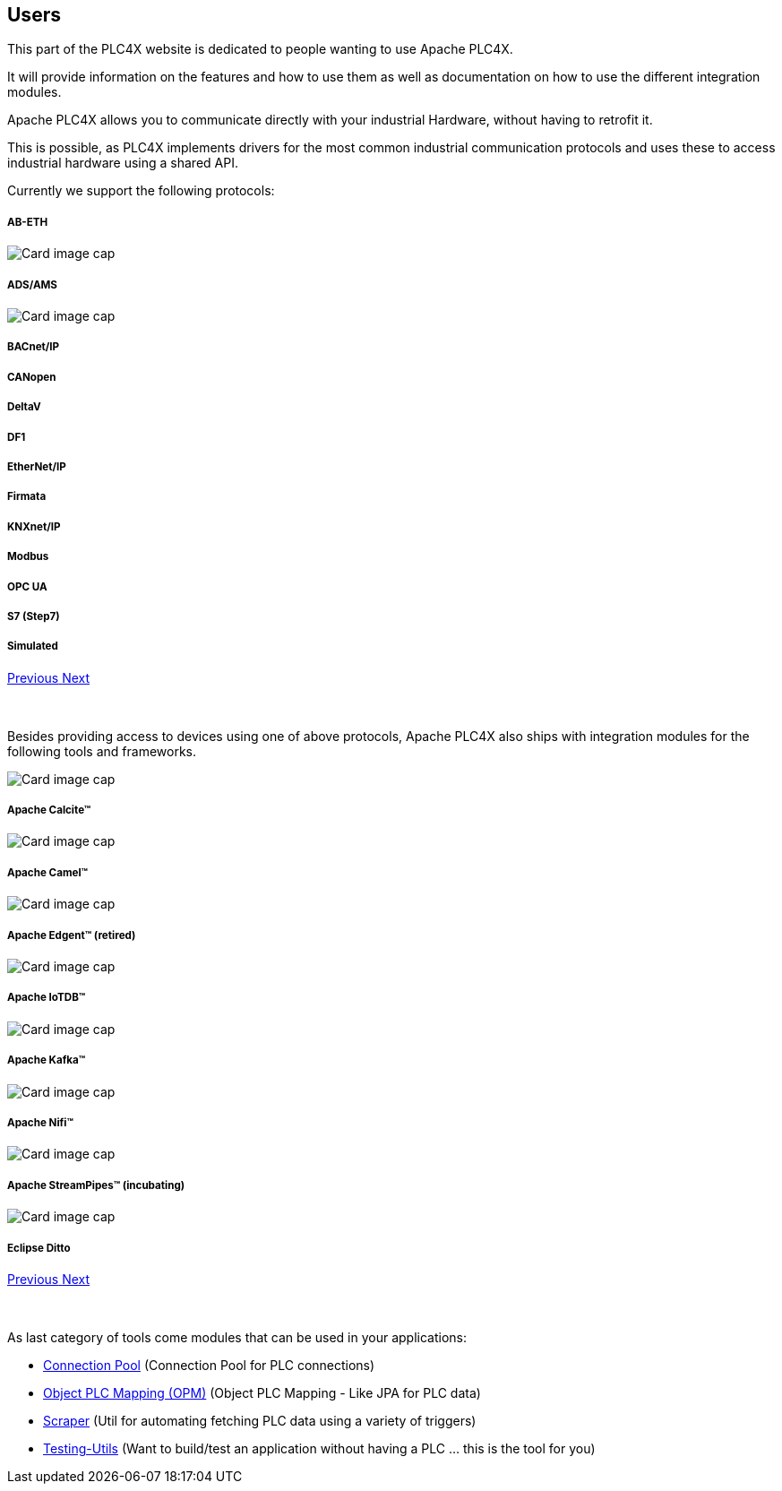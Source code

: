 //
//  Licensed to the Apache Software Foundation (ASF) under one or more
//  contributor license agreements.  See the NOTICE file distributed with
//  this work for additional information regarding copyright ownership.
//  The ASF licenses this file to You under the Apache License, Version 2.0
//  (the "License"); you may not use this file except in compliance with
//  the License.  You may obtain a copy of the License at
//
//      https://www.apache.org/licenses/LICENSE-2.0
//
//  Unless required by applicable law or agreed to in writing, software
//  distributed under the License is distributed on an "AS IS" BASIS,
//  WITHOUT WARRANTIES OR CONDITIONS OF ANY KIND, either express or implied.
//  See the License for the specific language governing permissions and
//  limitations under the License.
//
:imagesdir: ../images/
:icons: font

== Users

This part of the PLC4X website is dedicated to people wanting to use Apache PLC4X.

It will provide information on the features and how to use them as well as documentation on how to use the different integration modules.

Apache PLC4X allows you to communicate directly with your industrial Hardware, without having to retrofit it.

This is possible, as PLC4X implements drivers for the most common industrial communication protocols and uses these to access industrial hardware using a shared API.

Currently we support the following protocols:

++++
<div id="protocolCarousel" class="carousel slide" data-ride="carousel">
  <div class="carousel-inner">
    <div class="carousel-item active">
      <div class="col-md-12 col-lg-4">
        <div class="card h-100 p-5 justify-content-center"
             onclick="location.href='protocols/ab-eth.html';" style="cursor:pointer;">
          <!--div class="d-flex align-items-center justify-content-center h-100">
            <img src="images/protocols/ab-eth-logo.png" alt="Card image cap">
          </div-->
          <div class="card-body">
            <h5 class="card-title"><b>AB-ETH</b></h5>
          </div>
        </div>
      </div>
    </div>
    <div class="carousel-item">
      <div class="col-md-12 col-lg-4">
        <div class="card h-100 p-5 justify-content-center"
             onclick="location.href='protocols/ads.html';" style="cursor:pointer;">
          <div class="d-flex align-items-center justify-content-center h-100">
            <img src="../images/protocols/ads-ams.png" alt="Card image cap">
          </div>
          <div class="card-body">
            <h5 class="card-title"><b>ADS/AMS</b></h5>
          </div>
        </div>
      </div>
    </div>
    <div class="carousel-item">
      <div class="col-md-12 col-lg-4">
        <div class="card h-100 p-5 justify-content-center"
             onclick="location.href='protocols/bacnetip.html';" style="cursor:pointer;">
          <div class="d-flex align-items-center justify-content-center h-100">
            <img src="../images/protocols/bacnet-ip.gif" alt="Card image cap">
          </div>
          <div class="card-body">
            <h5 class="card-title"><b>BACnet/IP</b></h5>
          </div>
        </div>
      </div>
    </div>
    <div class="carousel-item">
      <div class="col-md-12 col-lg-4">
        <div class="card h-100 p-5 justify-content-center"
             onclick="location.href='protocols/canopen.html';" style="cursor:pointer;">
          <!--div class="d-flex align-items-center justify-content-center h-100">
            <img src="../images/protocols/canopen.gif" alt="CANopen logo">
          </div-->
          <div class="card-body">
            <h5 class="card-title"><b>CANopen</b></h5>
          </div>
        </div>
      </div>
    </div>
    <div class="carousel-item">
      <div class="col-md-12 col-lg-4">
        <div class="card h-100 p-5 justify-content-center"
             onclick="location.href='protocols/deltav.html';" style="cursor:pointer;">
          <!--div class="d-flex align-items-center justify-content-center h-100">
            <img src="images/protocols/deltav-logo.png" alt="Card image cap">
          </div-->
          <div class="card-body">
            <h5 class="card-title"><b>DeltaV</b></h5>
          </div>
        </div>
      </div>
    </div>
    <div class="carousel-item">
      <div class="col-md-12 col-lg-4">
        <div class="card h-100 p-5 justify-content-center"
             onclick="location.href='protocols/df1.html';" style="cursor:pointer;">
          <!--div class="d-flex align-items-center justify-content-center h-100">
            <img src="images/protocols/df1-logo.png" alt="Card image cap">
          </div-->
          <div class="card-body">
            <h5 class="card-title"><b>DF1</b></h5>
          </div>
        </div>
      </div>
    </div>
    <div class="carousel-item">
      <div class="col-md-12 col-lg-4">
        <div class="card h-100 p-5 justify-content-center"
             onclick="location.href='protocols/ethernet-ip.html';" style="cursor:pointer;">
          <!--div class="d-flex align-items-center justify-content-center h-100">
            <img src="images/protocols/ethernet-ip-logo.pngg" alt="Card image cap">
          </div-->
          <div class="card-body">
            <h5 class="card-title"><b>EtherNet/IP</b></h5>
          </div>
        </div>
      </div>
    </div>
    <div class="carousel-item">
      <div class="col-md-12 col-lg-4">
        <div class="card h-100 p-5 justify-content-center"
             onclick="location.href='protocols/firmata.html';" style="cursor:pointer;">
          <!--div class="d-flex align-items-center justify-content-center h-100">
            <img src="../images/protocols/firmata.gif" alt="Card image cap">
          </div-->
          <div class="card-body">
            <h5 class="card-title"><b>Firmata</b></h5>
          </div>
        </div>
      </div>
    </div>
    <div class="carousel-item">
      <div class="col-md-12 col-lg-4">
        <div class="card h-100 p-5 justify-content-center"
             onclick="location.href='protocols/knxnetip.html';"
             style="cursor:pointer;">
          <!--div class="d-flex align-items-center justify-content-center h-100">
            <img src="images/protocols/knxnetip-logo.png" alt="Card image cap">
          </div-->
          <div class="card-body">
            <h5 class="card-title"><b>KNXnet/IP</b></h5>
          </div>
        </div>
      </div>
    </div>
    <div class="carousel-item">
      <div class="col-md-12 col-lg-4">
        <div class="card h-100 p-5 justify-content-center"
             onclick="location.href='protocols/modbus.html';"
             style="cursor:pointer;">
          <!--div class="d-flex align-items-center justify-content-center h-100">
            <img src="images/protocols/modbus-logo.png" alt="Card image cap">
          </div-->
          <div class="card-body">
            <h5 class="card-title"><b>Modbus</b></h5>
          </div>
        </div>
      </div>
    </div>
    <div class="carousel-item">
      <div class="col-md-12 col-lg-4">
        <div class="card h-100 p-5 justify-content-center"
             onclick="location.href='protocols/opc-ua.html';"
             style="cursor:pointer;">
          <!--div class="d-flex align-items-center justify-content-center h-100">
            <img src="images/protocols/opc-ua-logo.png" alt="Card image cap">
          </div-->
          <div class="card-body">
            <h5 class="card-title"><b>OPC UA</b></h5>
          </div>
        </div>
      </div>
    </div>
    <div class="carousel-item">
      <div class="col-md-12 col-lg-4">
        <div class="card h-100 p-5 justify-content-center"
             onclick="location.href='protocols/s7.html';"
             style="cursor:pointer;">
          <!--div class="d-flex align-items-center justify-content-center h-100">
            <img src="images/protocols/s7-logo.png" alt="Card image cap">
          </div-->
          <div class="card-body">
            <h5 class="card-title"><b>S7 (Step7)</b></h5>
          </div>
        </div>
      </div>
    </div>
    <div class="carousel-item">
      <div class="col-md-12 col-lg-4">
        <div class="card h-100 p-5 justify-content-center"
             onclick="location.href='protocols/simulated.html';"
             style="cursor:pointer;">
          <!--div class="d-flex align-items-center justify-content-center h-100">
            <img src="images/protocols/simulated-logo.png" alt="Card image cap">
          </div-->
          <div class="card-body">
            <h5 class="card-title"><b>Simulated</b></h5>
          </div>
        </div>
      </div>
    </div>
  </div>
  <a class="carousel-control-prev" href="#protocolCarousel" role="button" data-slide="prev">
    <span class="carousel-control-prev-icon" aria-hidden="true"></span>
    <span class="sr-only">Previous</span>
  </a>
  <a class="carousel-control-next" href="#protocolCarousel" role="button" data-slide="next">
    <span class="carousel-control-next-icon" aria-hidden="true"></span>
    <span class="sr-only">Next</span>
  </a>
</div>
<br/>
<br/>
++++

Besides providing access to devices using one of above protocols, Apache PLC4X also ships with integration modules for the following tools and frameworks.

++++
                    <div id="integrationCarousel" class="carousel slide" data-ride="carousel">
                        <div class="carousel-inner">
                            <div class="carousel-item active">
                                <div class="col-md-12 col-lg-4">
                                    <div class="card h-100 p-5 justify-content-center"
                                         onclick="location.href='integrations/apache-calcite.html';" style="cursor:pointer;">
                                        <div class="d-flex align-items-center justify-content-center h-100">
                                            <img src="../images/integrations/apache_calcite_logo.svg" alt="Card image cap">
                                        </div>
                                        <div class="card-body">
                                            <h5 class="card-title"><b>Apache Calcite™</b></h5>
                                        </div>
                                    </div>
                                </div>
                            </div>
                            <div class="carousel-item">
                                <div class="col-md-12 col-lg-4">
                                    <div class="card h-100 p-5 justify-content-center"
                                         onclick="location.href='integrations/apache-camel.html';" style="cursor:pointer;">
                                        <div class="d-flex align-items-center justify-content-center h-100">
                                            <img src="../images/integrations/apache_camel_logo.png" alt="Card image cap">
                                        </div>
                                        <div class="card-body">
                                            <h5 class="card-title"><b>Apache Camel™</b></h5>
                                        </div>
                                    </div>
                                </div>
                            </div>
                            <div class="carousel-item">
                                <div class="col-md-12 col-lg-4">
                                    <div class="card h-100 p-5 justify-content-center"
                                         onclick="location.href='integrations/apache-edgent.html';" style="cursor:pointer;">
                                        <div class="d-flex align-items-center justify-content-center h-100">
                                            <img src="../images/integrations/apache_edgent_logo.png" alt="Card image cap">
                                        </div>
                                        <div class="card-body">
                                            <h5 class="card-title"><b>Apache Edgent™ (retired)</b></h5>
                                        </div>
                                    </div>
                                </div>
                            </div>
                            <div class="carousel-item">
                                <div class="col-md-12 col-lg-4">
                                    <div class="card h-100 p-5 justify-content-center"
                                         onclick="location.href='integrations/apache-iotdb.html';" style="cursor:pointer;">
                                        <div class="d-flex align-items-center justify-content-center h-100">
                                            <img src="../images/integrations/apache_iotdb_logo.png" alt="Card image cap">
                                        </div>
                                        <div class="card-body">
                                            <h5 class="card-title"><b>Apache IoTDB™</b></h5>
                                        </div>
                                    </div>
                                </div>
                            </div>
                            <div class="carousel-item">
                                <div class="col-md-12 col-lg-4">
                                    <div class="card h-100 p-5 justify-content-center"
                                         onclick="location.href='integrations/apache-kafka.html';" style="cursor:pointer;">
                                        <div class="d-flex align-items-center justify-content-center h-100">
                                            <img src="../images/integrations/apache_kafka_logo.png" alt="Card image cap">
                                        </div>
                                        <div class="card-body">
                                            <h5 class="card-title"><b>Apache Kafka™</b></h5>
                                        </div>
                                    </div>
                                </div>
                            </div>
                            <div class="carousel-item">
                                <div class="col-md-12 col-lg-4">
                                    <div class="card h-100 p-5 justify-content-center"
                                         onclick="location.href='integrations/apache-nifi.html';" style="cursor:pointer;">
                                        <div class="d-flex align-items-center justify-content-center h-100">
                                            <img src="../images/integrations/apache_nifi_logo.svg" alt="Card image cap">
                                        </div>
                                        <div class="card-body">
                                            <h5 class="card-title"><b>Apache Nifi™</b></h5>
                                        </div>
                                    </div>
                                </div>
                            </div>
                            <div class="carousel-item">
                                <div class="col-md-12 col-lg-4">
                                    <div class="card h-100 p-5 justify-content-center"
                                         onclick="location.href='integrations/apache-streampipes.html';"
                                         style="cursor:pointer;">
                                        <div class="d-flex align-items-center justify-content-center h-100">
                                            <img src="../images/integrations/apache_streampipes_logo.png" alt="Card image cap">
                                        </div>
                                        <div class="card-body">
                                            <h5 class="card-title"><b>Apache StreamPipes™ (incubating)</b></h5>
                                        </div>
                                    </div>
                                </div>
                            </div>
                            <div class="carousel-item">
                                <div class="col-md-12 col-lg-4">
                                    <div class="card h-100 p-5 justify-content-center"
                                         onclick="location.href='integrations/eclipse-ditto.html';"
                                         style="cursor:pointer;">
                                        <div class="d-flex align-items-center justify-content-center h-100">
                                            <img src="../images/integrations/eclipse_ditto_logo.png" alt="Card image cap">
                                        </div>
                                        <div class="card-body">
                                            <h5 class="card-title"><b>Eclipse Ditto</b></h5>
                                        </div>
                                    </div>
                                </div>
                            </div>
                        </div>
                        <a class="carousel-control-prev" href="#integrationCarousel" role="button" data-slide="prev">
                            <span class="carousel-control-prev-icon" aria-hidden="true"></span>
                            <span class="sr-only">Previous</span>
                        </a>
                        <a class="carousel-control-next" href="#integrationCarousel" role="button" data-slide="next">
                            <span class="carousel-control-next-icon" aria-hidden="true"></span>
                            <span class="sr-only">Next</span>
                        </a>
                    </div>
<br/>
<br/>
++++

As last category of tools come modules that can be used in your applications:

- link:tools/connection-pool.html[Connection Pool] (Connection Pool for PLC connections)
- link:tools/opm.html[Object PLC Mapping (OPM)] (Object PLC Mapping - Like JPA for PLC data)
- link:tools/scraper.html[Scraper] (Util for automating fetching PLC data using a variety of triggers)
- link:tools/testing.html[Testing-Utils] (Want to build/test an application without having a PLC ... this is the tool for you)

